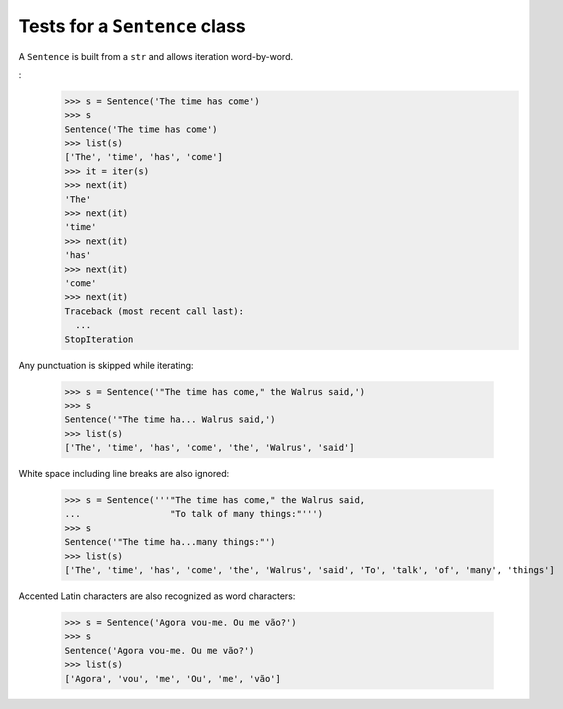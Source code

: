 ==============================
Tests for a ``Sentence`` class
==============================

A ``Sentence`` is built from a ``str`` and allows iteration
word-by-word.

:
    >>> s = Sentence('The time has come')
    >>> s
    Sentence('The time has come')
    >>> list(s)
    ['The', 'time', 'has', 'come']
    >>> it = iter(s)
    >>> next(it)
    'The'
    >>> next(it)
    'time'
    >>> next(it)
    'has'
    >>> next(it)
    'come'
    >>> next(it)
    Traceback (most recent call last):
      ...
    StopIteration


Any punctuation is skipped while iterating:

    >>> s = Sentence('"The time has come," the Walrus said,')
    >>> s
    Sentence('"The time ha... Walrus said,')
    >>> list(s)
    ['The', 'time', 'has', 'come', 'the', 'Walrus', 'said']


White space including line breaks are also ignored:

    >>> s = Sentence('''"The time has come," the Walrus said,
    ...                 "To talk of many things:"''')
    >>> s
    Sentence('"The time ha...many things:"')
    >>> list(s)
    ['The', 'time', 'has', 'come', 'the', 'Walrus', 'said', 'To', 'talk', 'of', 'many', 'things']


Accented Latin characters are also recognized as word characters:

    >>> s = Sentence('Agora vou-me. Ou me vão?')
    >>> s
    Sentence('Agora vou-me. Ou me vão?')
    >>> list(s)
    ['Agora', 'vou', 'me', 'Ou', 'me', 'vão']

